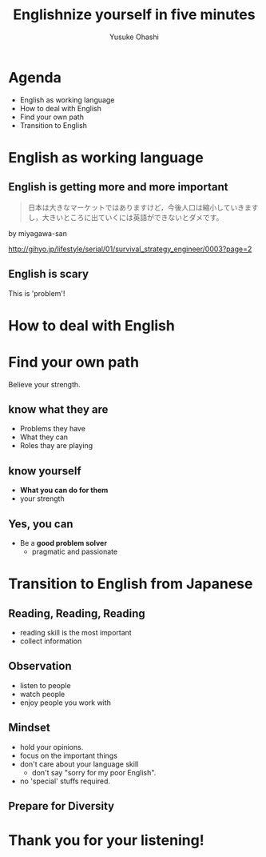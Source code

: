 #+TITLE: Englishnize yourself in five minutes
#+AUTHOR: Yusuke Ohashi
#+EMAIL: Rakuten, Inc.
#+REVEAL_THEME: black
#+REVEAL_ROOT: https://cdnjs.cloudflare.com/ajax/libs/reveal.js/3.1.0/
#+REVEAL_TRANS: linear
#+OPTIONS: toc:nil
#+OPTIONS: num:nil

* Agenda

- English as working language
- How to deal with English
- Find your own path
- Transition to English

* English as working language

** English is getting more and more important

#+BEGIN_QUOTE
日本は大きなマーケットではありますけど，今後人口は縮小していきますし，大きいところに出ていくには英語ができないとダメです。
#+END_QUOTE

by miyagawa-san

[[http://gihyo.jp/lifestyle/serial/01/survival_strategy_engineer/0003?page=2]]

** English is scary

This is 'problem'!


* How to deal with English

* Find your own path

Believe your strength.

** know what they are

- Problems they have
- What they can
- Roles thay are playing

** know yourself

- *What you can do for them*
- your strength

** Yes, you can

- Be a *good problem solver*
  - pragmatic and passionate

* Transition to English from Japanese

** Reading, Reading, Reading

- reading skill is the most important
- collect information

** Observation

- listen to people
- watch people
- enjoy people you work with

** Mindset

- hold your opinions.
- focus on the important things
- don't care about your language skill
  - don't say "sorry for my poor English".
- no 'special' stuffs required.

** Prepare for Diversity


* Thank you for your listening!
